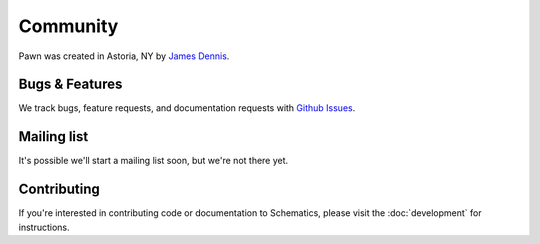 .. _community:

Community
=========

Pawn was created in Astoria, NY by `James Dennis <http://j2labs.io>`_.


Bugs & Features
---------------

We track bugs, feature requests, and documentation requests with `Github Issues
<https://github.com/j2labs/pawn/issues>`_.


Mailing list
------------

It's possible we'll start a mailing list soon, but we're not there yet.


Contributing
------------

If you're interested in contributing code or documentation to Schematics, 
please visit the :doc:`development` for instructions.
